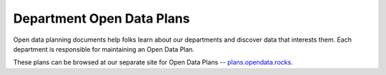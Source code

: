 =============================================
Department Open Data Plans
=============================================

Open data planning documents help folks learn about our departments and discover data that interests them. Each department is responsible for maintaining an Open Data Plan. 

These plans can be browsed at our separate site for Open Data Plans -- `plans.opendata.rocks <http://open-data-plans.rtfd.org>`_.
